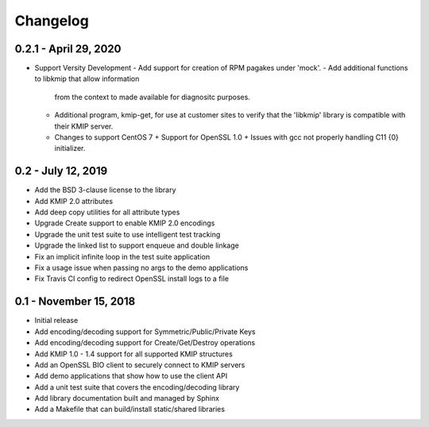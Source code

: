 =========
Changelog
=========

.. _v0.2.1: https://github.com/versity/libkmip.git

0.2.1 - April 29, 2020
~~~~~~~~~~~~~~~~~~~~~~

* Support Versity Development
  - Add support for creation of RPM pagakes under 'mock'.
  - Add additional functions to libkmip that allow information
    from the context to made available for diagnositc purposes.
  - Additional program, kmip-get, for use at customer sites to
    verify that the 'libkmip' library is compatible with their
    KMIP server.
  - Changes to support CentOS 7
    + Support for OpenSSL 1.0
    + Issues with gcc not properly handling C11 {0} initializer.

.. _v0.2:

0.2 - July 12, 2019
~~~~~~~~~~~~~~~~~~~

* Add the BSD 3-clause license to the library
* Add KMIP 2.0 attributes
* Add deep copy utilities for all attribute types
* Upgrade Create support to enable KMIP 2.0 encodings
* Upgrade the unit test suite to use intelligent test tracking
* Upgrade the linked list to support enqueue and double linkage
* Fix an implicit infinite loop in the test suite application
* Fix a usage issue when passing no args to the demo applications
* Fix Travis CI config to redirect OpenSSL install logs to a file 

.. _v0.1:

0.1 - November 15, 2018
~~~~~~~~~~~~~~~~~~~~~~~

* Initial release
* Add encoding/decoding support for Symmetric/Public/Private Keys
* Add encoding/decoding support for Create/Get/Destroy operations
* Add KMIP 1.0 - 1.4 support for all supported KMIP structures
* Add an OpenSSL BIO client to securely connect to KMIP servers
* Add demo applications that show how to use the client API
* Add a unit test suite that covers the encoding/decoding library
* Add library documentation built and managed by Sphinx
* Add a Makefile that can build/install static/shared libraries

.. _`master`: https://github.com/OpenKMIP/libkmip/

